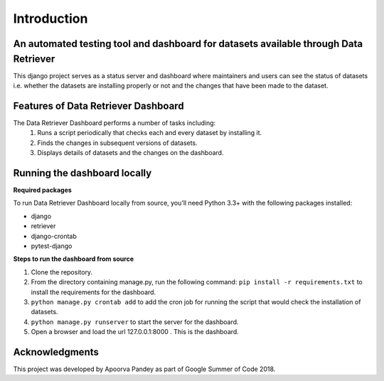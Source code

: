 ============
Introduction
============


An automated testing tool and dashboard for datasets available through Data Retriever
~~~~~~~~~~~~~~~~~~~~~~~~~~~~~~~~~~~~~~~~~~~~~~~~~~~~~~~~~~~~~~~~~~~~~~~~~~~~~~~~~~~~~

This django project serves as a status server and dashboard where maintainers and users can see
the status of datasets i.e. whether the datasets are installing properly or not and the changes
that have been made to the dataset.


Features of Data Retriever Dashboard
~~~~~~~~~~~~~~~~~~~~~~~~~~~~~~~~~~~~

The Data Retriever Dashboard performs a number of tasks including:
 #. Runs a script periodically that checks each and every dataset by installing it.
 #. Finds the changes in subsequent versions of datasets.
 #. Displays details of datasets and the changes on the dashboard.

Running the dashboard locally
~~~~~~~~~~~~~~~~~~~~~~~~~~~~~

**Required packages**

To run Data Retriever Dashboard locally from source, you’ll need Python 3.3+
with the following packages installed:

-  django
-  retriever
-  django-crontab
-  pytest-django


**Steps to run the dashboard from source**

1. Clone the repository.
2. From the directory containing manage.py, run the following command:
   ``pip install -r requirements.txt`` to install the requirements for the dashboard.
3. ``python manage.py crontab add`` to add the cron job for running the script that would check the installation of datasets.
4. ``python manage.py runserver`` to start the server for the dashboard.
5. Open a browser and load the url 127.0.0.1:8000 . This is the dashboard.


Acknowledgments
~~~~~~~~~~~~~~~

This project was developed by Apoorva Pandey as part of Google Summer of Code 2018.
